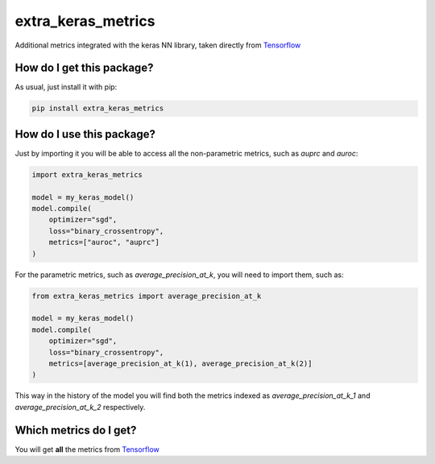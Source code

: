 extra_keras_metrics
==================================================================
Additional metrics integrated with the keras NN library, taken directly from `Tensorflow <https://www.tensorflow.org/api_docs/python/tf/metrics/>`_

How do I get this package?
----------------------------------------------
As usual, just install it with pip:

.. code:: bash

    pip install extra_keras_metrics


How do I use this package?
----------------------------------------------
Just by importing it you will be able to access all the non-parametric metrics, such as `auprc` and `auroc`:

.. code:: python

    import extra_keras_metrics

    model = my_keras_model()
    model.compile(
        optimizer="sgd",
        loss="binary_crossentropy",
        metrics=["auroc", "auprc"]
    )

For the parametric metrics, such as `average_precision_at_k`, you will need to import them, such as:

.. code:: python

    from extra_keras_metrics import average_precision_at_k

    model = my_keras_model()
    model.compile(
        optimizer="sgd",
        loss="binary_crossentropy",
        metrics=[average_precision_at_k(1), average_precision_at_k(2)]
    )

This way in the history of the model you will find both the metrics indexed as `average_precision_at_k_1` and `average_precision_at_k_2` respectively.

Which metrics do I get?
----------------------------------------------
You will get **all** the metrics from `Tensorflow <https://www.tensorflow.org/api_docs/python/tf/metrics/>`_